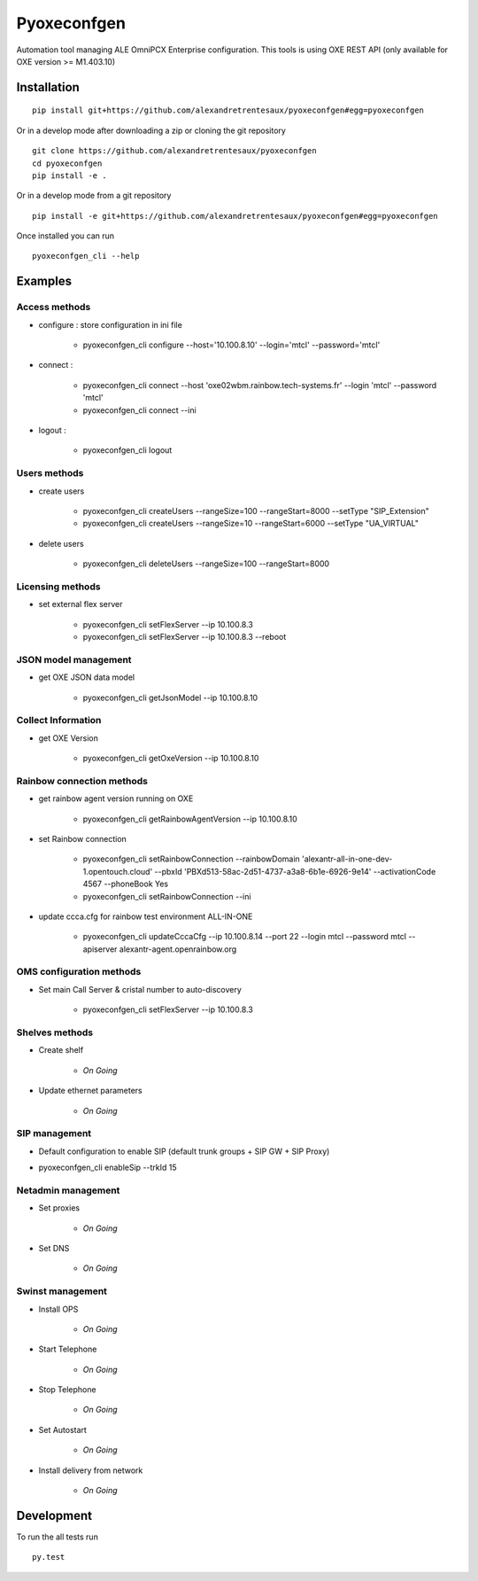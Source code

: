 ============
Pyoxeconfgen
============

Automation tool managing ALE OmniPCX Enterprise configuration. This tools is using OXE REST API (only available for OXE version >= M1.403.10)

Installation
============

::

    pip install git+https://github.com/alexandretrentesaux/pyoxeconfgen#egg=pyoxeconfgen

Or in a develop mode after downloading a zip or cloning the git repository ::

    git clone https://github.com/alexandretrentesaux/pyoxeconfgen
    cd pyoxeconfgen
    pip install -e .

Or in a develop mode from a git repository ::

    pip install -e git+https://github.com/alexandretrentesaux/pyoxeconfgen#egg=pyoxeconfgen

Once installed you can run ::

 pyoxeconfgen_cli --help

Examples
========

Access methods
--------------

* configure : store configuration in ini file

    + pyoxeconfgen_cli configure --host='10.100.8.10' --login='mtcl' --password='mtcl'


* connect :

    + pyoxeconfgen_cli connect --host 'oxe02wbm.rainbow.tech-systems.fr' --login 'mtcl' --password 'mtcl'
    + pyoxeconfgen_cli connect --ini


* logout :

    + pyoxeconfgen_cli logout



Users methods
-------------

* create users

    + pyoxeconfgen_cli createUsers --rangeSize=100 --rangeStart=8000 --setType "SIP_Extension"
    + pyoxeconfgen_cli createUsers --rangeSize=10 --rangeStart=6000 --setType "UA_VIRTUAL"


* delete users

    + pyoxeconfgen_cli deleteUsers --rangeSize=100 --rangeStart=8000



Licensing methods
-----------------

* set external flex server

    + pyoxeconfgen_cli setFlexServer --ip 10.100.8.3
    + pyoxeconfgen_cli setFlexServer --ip 10.100.8.3 --reboot



JSON model management
---------------------

* get OXE JSON data model

    + pyoxeconfgen_cli getJsonModel --ip 10.100.8.10



Collect Information
-------------------

* get OXE Version

    + pyoxeconfgen_cli getOxeVersion --ip 10.100.8.10



Rainbow connection methods
--------------------------

* get rainbow agent version running on OXE

    + pyoxeconfgen_cli getRainbowAgentVersion --ip 10.100.8.10


* set Rainbow connection

    + pyoxeconfgen_cli setRainbowConnection --rainbowDomain 'alexantr-all-in-one-dev-1.opentouch.cloud' --pbxId 'PBXd513-58ac-2d51-4737-a3a8-6b1e-6926-9e14' --activationCode 4567 --phoneBook Yes
    + pyoxeconfgen_cli setRainbowConnection --ini


* update ccca.cfg for rainbow test environment ALL-IN-ONE

    + pyoxeconfgen_cli updateCccaCfg --ip 10.100.8.14 --port 22 --login mtcl --password mtcl --apiserver alexantr-agent.openrainbow.org



OMS configuration methods
-------------------------

* Set main Call Server & cristal number to auto-discovery

    + pyoxeconfgen_cli setFlexServer --ip 10.100.8.3



Shelves methods
---------------

* Create shelf

    + *On Going*

* Update ethernet parameters

    + *On Going*


SIP management
--------------

* Default configuration to enable SIP (default trunk groups + SIP GW + SIP Proxy)

+ pyoxeconfgen_cli enableSip --trkId 15



Netadmin management
-------------------

* Set proxies

    + *On Going*

* Set DNS

    + *On Going*

Swinst management
-----------------

* Install OPS

    + *On Going*

* Start Telephone

    + *On Going*

* Stop Telephone

    + *On Going*

* Set Autostart

    + *On Going*

* Install delivery from network

    + *On Going*




Development
===========

To run the all tests run ::

    py.test

